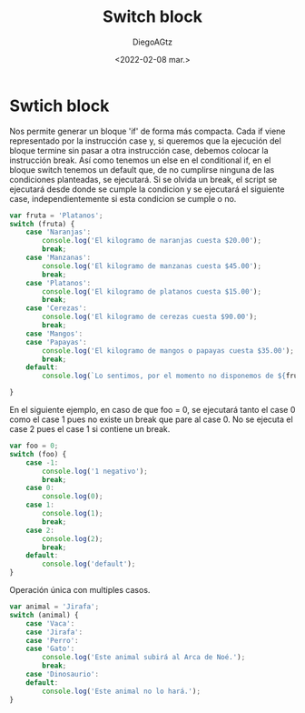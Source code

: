 #+TITLE: Switch block
#+AUTHOR: DiegoAGtz
#+DATE: <2022-02-08 mar.>

* Swtich block
Nos permite generar un bloque 'if' de forma más compacta.
Cada if viene representado por la instrucción case y, si queremos que la ejecución del bloque termine sin pasar a otra instrucción case, debemos colocar la instrucción break.
Así como tenemos un else en el conditional if, en el bloque switch tenemos un default que, de no cumplirse ninguna de las condiciones planteadas, se ejecutará.
Si se olvida un break, el script se ejecutará desde donde se cumple la condicion y se ejecutará el siguiente case, independientemente si esta condicion se cumple o no.

#+begin_src js
var fruta = 'Platanos';
switch (fruta) {
    case 'Naranjas':
        console.log('El kilogramo de naranjas cuesta $20.00');
        break;
    case 'Manzanas':
        console.log('El kilogramo de manzanas cuesta $45.00');
        break;
    case 'Platanos':
        console.log('El kilogramo de platanos cuesta $15.00');
        break;
    case 'Cerezas':
        console.log('El kilogramo de cerezas cuesta $90.00');
        break;
    case 'Mangos':
    case 'Papayas':
        console.log('El kilogramo de mangos o papayas cuesta $35.00');
        break;
    default:
        console.log(`Lo sentimos, por el momento no disponemos de ${fruta}`);

}
#+end_src

#+RESULTS:
: El kilogramo de platanos cuesta $15.00
: undefined

En el siguiente ejemplo, en caso de que foo = 0, se ejecutará tanto el case 0 como el case 1 pues no existe un break que pare al case 0. No se ejecuta el case 2 pues el case 1 si contiene un break.

#+begin_src js
var foo = 0;
switch (foo) {
    case -1:
        console.log('1 negativo');
        break;
    case 0:
        console.log(0);
    case 1:
        console.log(1);
        break;
    case 2:
        console.log(2);
        break;
    default:
        console.log('default');
}
#+end_src

#+RESULTS:
: 0
: 1
: undefined

Operación única con multiples casos.

#+begin_src js
var animal = 'Jirafa';
switch (animal) {
    case 'Vaca':
    case 'Jirafa':
    case 'Perro':
    case 'Gato':
        console.log('Este animal subirá al Arca de Noé.');
        break;
    case 'Dinosaurio':
    default:
        console.log('Este animal no lo hará.');
}
#+end_src

#+RESULTS:
: Este animal subirá al Arca de Noé.
: undefined
